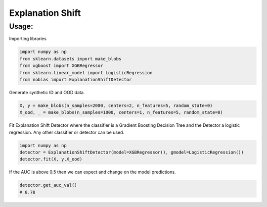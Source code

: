 
Explanation Shift
===================================

Usage: 
-------
Importing libraries

.. code:: python

    import numpy as np
    from sklearn.datasets import make_blobs
    from xgboost import XGBRegressor
    from sklearn.linear_model import LogisticRegression
    from nobias import ExplanationShiftDetector


Generate synthetic ID and OOD data.

.. code:: python

    X, y = make_blobs(n_samples=2000, centers=2, n_features=5, random_state=0)
    X_ood, _ = make_blobs(n_samples=1000, centers=1, n_features=5, random_state=0)

Fit Explanation Shift Detector where the classifier is a Gradient Boosting Decision Tree and the Detector a logistic regression. Any other classifier or detector can be used.

.. code:: python

    import numpy as np
    detector = ExplanationShiftDetector(model=XGBRegressor(), gmodel=LogisticRegression())
    detector.fit(X, y,X_ood)
   
If the AUC is above 0.5 then we can expect and change on the model predictions.

.. code:: python

    detector.get_auc_val()
    # 0.70

